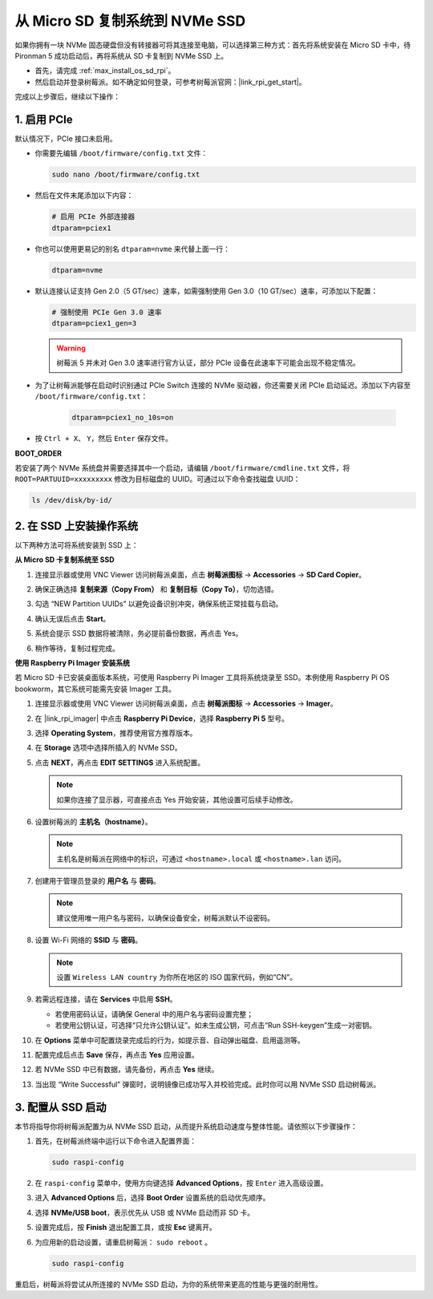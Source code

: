 .. _max_copy_sd_to_nvme_rpi:

从 Micro SD 复制系统到 NVMe SSD
==================================================================

如果你拥有一块 NVMe 固态硬盘但没有转接器可将其连接至电脑，可以选择第三种方式：首先将系统安装在 Micro SD 卡中，待 Pironman 5 成功启动后，再将系统从 SD 卡复制到 NVMe SSD 上。

* 首先，请完成 :ref:`max_install_os_sd_rpi`。
* 然后启动并登录树莓派。如不确定如何登录，可参考树莓派官网：|link_rpi_get_start|。

完成以上步骤后，继续以下操作：


1. 启用 PCIe
--------------------

默认情况下，PCIe 接口未启用。

* 你需要先编辑 ``/boot/firmware/config.txt`` 文件：

  .. code-block:: shell
  
    sudo nano /boot/firmware/config.txt
  
* 然后在文件末尾添加以下内容：

  .. code-block:: shell
  
    # 启用 PCIe 外部连接器
    dtparam=pciex1
  
* 你也可以使用更易记的别名 ``dtparam=nvme`` 来代替上面一行：

  .. code-block:: shell
  
    dtparam=nvme

* 默认连接认证支持 Gen 2.0（5 GT/sec）速率，如需强制使用 Gen 3.0（10 GT/sec）速率，可添加以下配置：

  .. code-block:: shell
  
    # 强制使用 PCIe Gen 3.0 速率
    dtparam=pciex1_gen=3
  
  .. warning::

    树莓派 5 并未对 Gen 3.0 速率进行官方认证，部分 PCIe 设备在此速率下可能会出现不稳定情况。

* 为了让树莓派能够在启动时识别通过 PCIe Switch 连接的 NVMe 驱动器，你还需要关闭 PCIe 启动延迟。添加以下内容至 ``/boot/firmware/config.txt``：

   .. code-block:: shell

      dtparam=pciex1_no_10s=on


* 按 ``Ctrl + X``、 ``Y``，然后 ``Enter`` 保存文件。


**BOOT_ORDER**

若安装了两个 NVMe 系统盘并需要选择其中一个启动，请编辑 ``/boot/firmware/cmdline.txt`` 文件，将 ``ROOT=PARTUUID=xxxxxxxxx`` 修改为目标磁盘的 UUID。可通过以下命令查找磁盘 UUID：


.. code-block:: shell

   ls /dev/disk/by-id/


2. 在 SSD 上安装操作系统
----------------------------------------

以下两种方法可将系统安装到 SSD 上：

**从 Micro SD 卡复制系统至 SSD**

#. 连接显示器或使用 VNC Viewer 访问树莓派桌面，点击 **树莓派图标** -> **Accessories** -> **SD Card Copier**。

   .. image:: img/ssd_copy.png
      

#. 确保正确选择 **复制来源（Copy From）** 和 **复制目标（Copy To）**，切勿选错。

   .. image:: img/ssd_copy_from.png
      
#. 勾选 “NEW Partition UUIDs” 以避免设备识别冲突，确保系统正常挂载与启动。

   .. image:: img/ssd_copy_uuid.png
    
#. 确认无误后点击 **Start**。

   .. image:: img/ssd_copy_click_start.png

#. 系统会提示 SSD 数据将被清除，务必提前备份数据，再点击 Yes。

   .. image:: img/ssd_copy_erase.png

#. 稍作等待，复制过程完成。


**使用 Raspberry Pi Imager 安装系统**

若 Micro SD 卡已安装桌面版本系统，可使用 Raspberry Pi Imager 工具将系统烧录至 SSD。本例使用 Raspberry Pi OS bookworm，其它系统可能需先安装 Imager 工具。

#. 连接显示器或使用 VNC Viewer 访问树莓派桌面，点击 **树莓派图标** -> **Accessories** -> **Imager**。

   .. image:: img/ssd_imager.png


#. 在 |link_rpi_imager| 中点击 **Raspberry Pi Device**，选择 **Raspberry Pi 5** 型号。

   .. image:: img/ssd_pi5.png
      :width: 90%


#. 选择 **Operating System**，推荐使用官方推荐版本。

   .. image:: img/ssd_os.png
      :width: 90%
    
#. 在 **Storage** 选项中选择所插入的 NVMe SSD。

   .. image:: img/nvme_storage.png
      :width: 90%

#. 点击 **NEXT**，再点击 **EDIT SETTINGS** 进入系统配置。

   .. note::

      如果你连接了显示器，可直接点击 Yes 开始安装，其他设置可后续手动修改。

   .. image:: img/os_enter_setting.png
      :width: 90%

#. 设置树莓派的 **主机名（hostname）**。

   .. note::

      主机名是树莓派在网络中的标识，可通过 ``<hostname>.local`` 或 ``<hostname>.lan`` 访问。

   .. image:: img/os_set_hostname.png


#. 创建用于管理员登录的 **用户名** 与 **密码**。

   .. note::

      建议使用唯一用户名与密码，以确保设备安全，树莓派默认不设密码。

   .. image:: img/os_set_username.png


#. 设置 Wi-Fi 网络的 **SSID** 与 **密码**。

   .. note::

      设置 ``Wireless LAN country`` 为你所在地区的 ISO 国家代码，例如“CN”。

   .. image:: img/os_set_wifi.png

#. 若需远程连接，请在 **Services** 中启用 **SSH**。

   * 若使用密码认证，请确保 General 中的用户名与密码设置完整；
   * 若使用公钥认证，可选择“只允许公钥认证”。如未生成公钥，可点击“Run SSH-keygen”生成一对密钥。

   .. image:: img/os_enable_ssh.png



#. 在 **Options** 菜单中可配置烧录完成后的行为，如提示音、自动弹出磁盘、启用遥测等。

   .. image:: img/os_options.png
    
#. 配置完成后点击 **Save** 保存，再点击 **Yes** 应用设置。

   .. image:: img/os_click_yes.png
      :width: 90%
      
#. 若 NVMe SSD 中已有数据，请先备份，再点击 **Yes** 继续。

   .. image:: img/nvme_erase.png
      :width: 90%

#. 当出现 “Write Successful” 弹窗时，说明镜像已成功写入并校验完成。此时你可以用 NVMe SSD 启动树莓派。

   .. image:: img/nvme_install_finish.png
      :width: 90%


.. _max_configure_boot_ssd:

3. 配置从 SSD 启动
---------------------------------------

本节将指导你将树莓派配置为从 NVMe SSD 启动，从而提升系统启动速度与整体性能。请依照以下步骤操作：

#. 首先，在树莓派终端中运行以下命令进入配置界面：

   .. code-block:: shell

      sudo raspi-config

#. 在 ``raspi-config`` 菜单中，使用方向键选择 **Advanced Options**，按 ``Enter`` 进入高级设置。

   .. image:: img/nvme_open_config.png

#. 进入 **Advanced Options** 后，选择 **Boot Order** 设置系统的启动优先顺序。

   .. image:: img/nvme_boot_order.png

#. 选择 **NVMe/USB boot**，表示优先从 USB 或 NVMe 启动而非 SD 卡。

   .. image:: img/nvme_boot_nvme.png

#. 设置完成后，按 **Finish** 退出配置工具，或按 **Esc** 键离开。

   .. image:: img/nvme_boot_ok.png

#. 为应用新的启动设置，请重启树莓派： ``sudo reboot`` 。

   .. code-block:: shell

      sudo raspi-config
   
   .. image:: img/nvme_boot_reboot.png

重启后，树莓派将尝试从所连接的 NVMe SSD 启动，为你的系统带来更高的性能与更强的耐用性。


